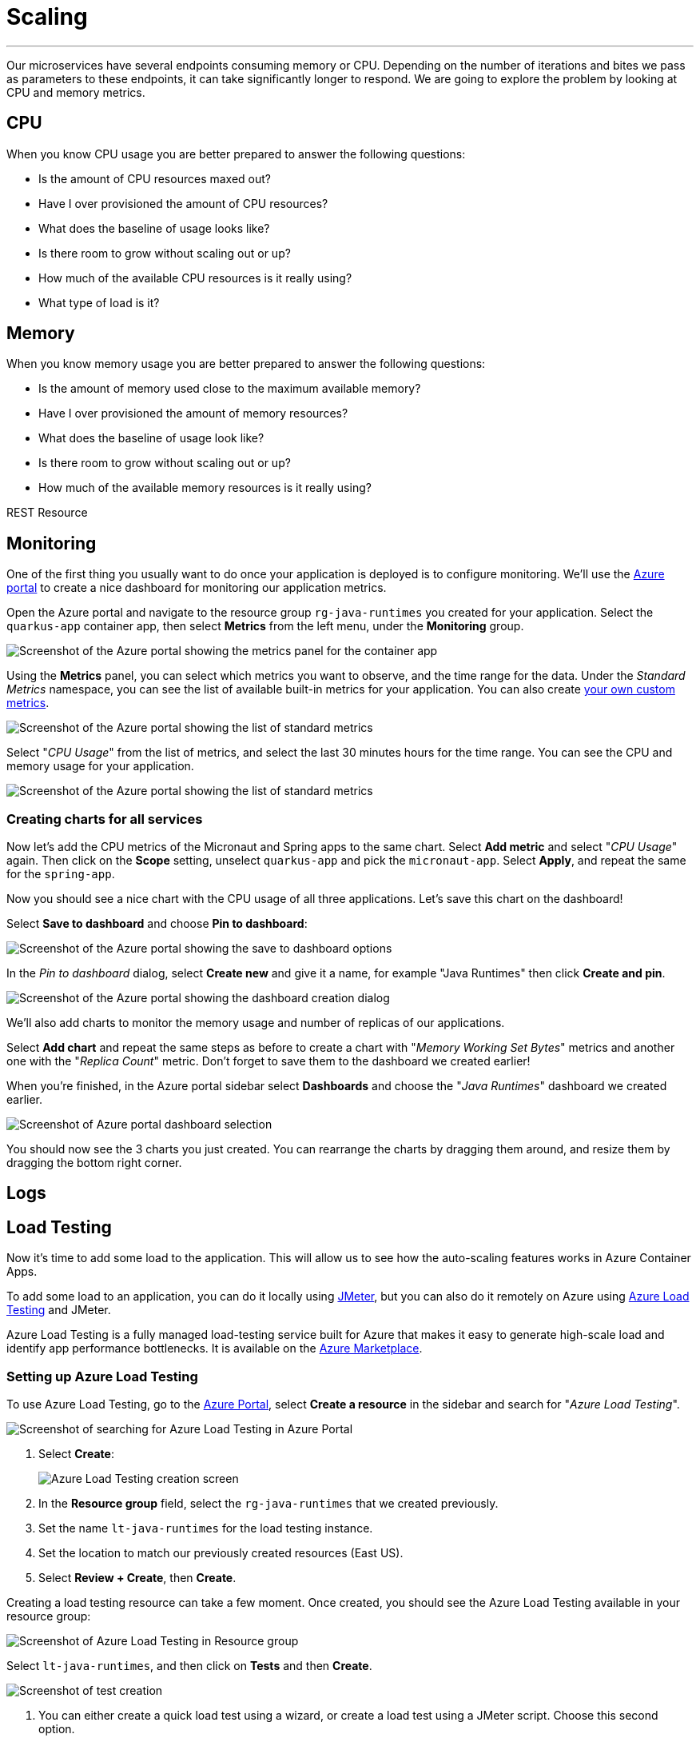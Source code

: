 [[scaling]]
= Scaling

'''

Our microservices have several endpoints consuming memory or CPU.
Depending on the number of iterations and bites we pass as parameters to these endpoints, it can take significantly longer to respond.
We are going to explore the problem by looking at CPU and memory metrics.

== CPU

When you know CPU usage you are better prepared to answer the following questions:

* Is the amount of CPU resources maxed out?
* Have I over provisioned the amount of CPU resources?
* What does the baseline of usage looks like?
* Is there room to grow without scaling out or up?
* How much of the available CPU resources is it really using?
* What type of load is it?

== Memory

When you know memory usage you are better prepared to answer the following questions:

* Is the amount of memory used close to the maximum available memory?
* Have I over provisioned the amount of memory resources?
* What does the baseline of usage look like?
* Is there room to grow without scaling out or up?
* How much of the available memory resources is it really using?

[[scaling-listing-rest-resource]]
.REST Resource
[source,indent=0]
----
----

== Monitoring

One of the first thing you usually want to do once your application is deployed is to configure monitoring.
We'll use the https://portal.azure.com[Azure portal] to create a nice dashboard for monitoring our application metrics.

Open the Azure portal and navigate to the resource group `rg-java-runtimes` you created for your application. Select the `quarkus-app` container app, then select *Metrics* from the left menu, under the *Monitoring* group.

image::../images/aca-metrics.png[Screenshot of the Azure portal showing the metrics panel for the container app]

Using the *Metrics* panel, you can select which metrics you want to observe, and the time range for the data. Under the _Standard Metrics_ namespace, you can see the list of available built-in metrics for your application. You can also create https://learn.microsoft.com/azure/azure-monitor/essentials/metrics-custom-overview?[your own custom metrics].

image::../images/standard-metrics.png[Screenshot of the Azure portal showing the list of standard metrics]

Select "_CPU Usage_" from the list of metrics, and select the last 30 minutes hours for the time range. You can see the CPU and memory usage for your application.

image::../images/metrics-cpu.png[Screenshot of the Azure portal showing the list of standard metrics]

=== Creating charts for all services

Now let's add the CPU metrics of the Micronaut and Spring apps to the same chart.
Select *Add metric* and select "_CPU Usage_" again. Then click on the *Scope* setting, unselect `quarkus-app` and pick the `micronaut-app`. Select *Apply*, and repeat the same for the `spring-app`.

Now you should see a nice chart with the CPU usage of all three applications. Let's save this chart on the dashboard!

Select *Save to dashboard* and choose *Pin to dashboard*:

image::../images/metrics-save.png[Screenshot of the Azure portal showing the save to dashboard options]

In the _Pin to dashboard_ dialog, select *Create new* and give it a name, for example "Java Runtimes" then click *Create and pin*.

image::../images/dashboard-create.png[Screenshot of the Azure portal showing the dashboard creation dialog]

We'll also add charts to monitor the memory usage and number of replicas of our applications.

Select *Add chart* and repeat the same steps as before to create a chart with "_Memory Working Set Bytes_" metrics and another one with the "_Replica Count_" metric. Don't forget to save them to the dashboard we created earlier!

When you're finished, in the Azure portal sidebar select *Dashboards* and choose the "_Java Runtimes_" dashboard we created earlier.

image::../images/dashboard-select.png[Screenshot of Azure portal dashboard selection]

You should now see the 3 charts you just created. You can rearrange the charts by dragging them around, and resize them by dragging the bottom right corner.

== Logs

// Open console/system logs from the CLI for each service
// Laius on Kustus/log queries/log tracing/correlation ID

== Load Testing

Now it's time to add some load to the application. This will allow us to see how the auto-scaling features works in Azure Container Apps.

To add some load to an application, you can do it locally using https://jmeter.apache.org[JMeter], but you can also do it remotely on Azure using https://azure.microsoft.com/services/load-testing[Azure Load Testing] and JMeter.

Azure Load Testing is a fully managed load-testing service built for Azure that makes it easy to generate high-scale load and identify app performance bottlenecks.
It is available on the https://azuremarketplace.microsoft.com[Azure Marketplace].

=== Setting up Azure Load Testing

To use Azure Load Testing, go to the https://portal.azure.com[Azure Portal], select *Create a resource* in the sidebar and search for "_Azure Load Testing_".

image::../images/portal-create-resource-load-testing.png[Screenshot of searching for Azure Load Testing in Azure Portal]

1. Select *Create*:
+
image::../images/load-testing-create.png[Azure Load Testing creation screen]

2. In the **Resource group** field, select the `rg-java-runtimes` that we created previously.

3. Set the name `lt-java-runtimes` for the load testing instance.

4. Set the location to match our previously created resources (East US).

5. Select **Review + Create**, then **Create**.

Creating a load testing resource can take a few moment.
Once created, you should see the Azure Load Testing available in your resource group: 

image::../images/load-testing-group.png[Screenshot of Azure Load Testing in Resource group]

Select `lt-java-runtimes`, and then click on *Tests* and then *Create*.

image::../images/load-testing-create-test.png[Screenshot of test creation]

1. You can either create a quick load test using a wizard, or create a load test using a JMeter script. Choose this second option.

2. Before uploading a JMeter script, create a load test by entering a name (eg. "_Make them fight_"), a description and select **Next**: 
+
image::../images/load-testing-jmeter.png[Screenshot of test setup]

3. Now that you are on the "Test plan" tab, you can upload the JMeter file (located under `scripts/jmeter/src/test/jmeter/load.jmx`) as well as the `user.properties` file. 
+
The JMeter file sets up a load campaign targetting the "cpu" endpoint.
+
Before uploading the `user.properties` file, make sure you change the properties so you target the `FightResource` endpoint URL:
+
[source,properties]
----
# Change these numbers depending on the load you want to add to the application
LOOPS=20
THREADS=2
RAMP=1

# Put your quarkus host here
QUARKUS_HOST=quarkus-app.mangodesert-f75fa955.eastus.azurecontainerapps.io
QUARKUS_PROTOCOL=https
QUARKUS_PORT=443

# Put your spring host here
SPRING_HOST=springboot-app.mangodesert-f75fa955.eastus.azurecontainerapps.io
SPRING_PROTOCOL=https
SPRING_PORT=443

# Put your micronaut host here
MICRONAUT_PROTOCOL=https
MICRONAUT_HOST=micronaut-app.mangodesert-f75fa955.eastus.azurecontainerapps.io
MICRONAUT_PORT=443
----

4. Select *Upload*, and choose "_User properties_" in the *File relevance* field of the `user.properties` file.
+
image::../images/load-testing-upload.png[Screenshot of test plan setup]

5. Select *Review + Create*, then *Create*.

=== Running the tests

After the test creation, it will start automatically after a short time.
When the test run finishes, you will get some metrics:

image::../images/load-testing-metrics.png[Screenshot of test run]

In the Azure portal sidebar, select *Dashboards* and go back to the "_Java Runtimes_" dashboard we created earlier.

If you take a look at the charts, you can see CPU and memory usage increase, and also that the number of replicas has increased from 1 replica to 10.
Azure Container Apps has scaled automatically the application depending on the load.

// TODO: update with 3 services
image::../images/dashboard-scale.png[Screenshot of dashboard showing load testing results]

== Scaling

// Set up CPU/Memory scaling
// Run load tests again with updated parameters
